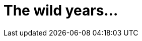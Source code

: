 

= The wild years…

[partintro]
Parts can only be used when the document type is book. The presence of at least one part implies that the document is a multi-part book.